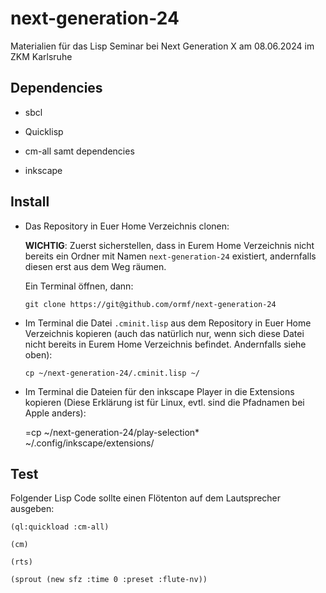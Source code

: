 * next-generation-24
  Materialien für das Lisp Seminar bei Next Generation X am 08.06.2024 im ZKM Karlsruhe

** Dependencies

  - sbcl

  - Quicklisp

  - cm-all samt dependencies

  - inkscape


** Install

   - Das Repository in Euer Home Verzeichnis clonen:

     *WICHTIG*: Zuerst sicherstellen, dass in Eurem Home Verzeichnis
     nicht bereits ein Ordner mit Namen =next-generation-24=
     existiert, andernfalls diesen erst aus dem Weg räumen.

     Ein Terminal öffnen, dann:

     =git clone https://git@github.com/ormf/next-generation-24=

   - Im Terminal die Datei =.cminit.lisp= aus dem Repository in Euer
     Home Verzeichnis kopieren (auch das natürlich nur, wenn sich
     diese Datei nicht bereits in Eurem Home Verzeichnis
     befindet. Andernfalls siehe oben):

     =cp ~/next-generation-24/.cminit.lisp ~/=

   - Im Terminal die Dateien für den inkscape Player in die Extensions kopieren
     (Diese Erklärung ist für Linux, evtl. sind die Pfadnamen bei
     Apple anders):

     =cp ~/next-generation-24/play-selection* ~/.config/inkscape/extensions/
   
** Test

   Folgender Lisp Code sollte einen Flötenton
   auf dem Lautsprecher ausgeben:

   =(ql:quickload :cm-all)=

   =(cm)=

   =(rts)=

   =(sprout (new sfz :time 0 :preset :flute-nv))=
